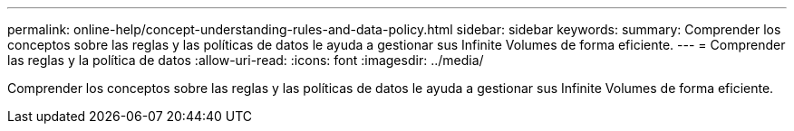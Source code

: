---
permalink: online-help/concept-understanding-rules-and-data-policy.html 
sidebar: sidebar 
keywords:  
summary: Comprender los conceptos sobre las reglas y las políticas de datos le ayuda a gestionar sus Infinite Volumes de forma eficiente. 
---
= Comprender las reglas y la política de datos
:allow-uri-read: 
:icons: font
:imagesdir: ../media/


[role="lead"]
Comprender los conceptos sobre las reglas y las políticas de datos le ayuda a gestionar sus Infinite Volumes de forma eficiente.

